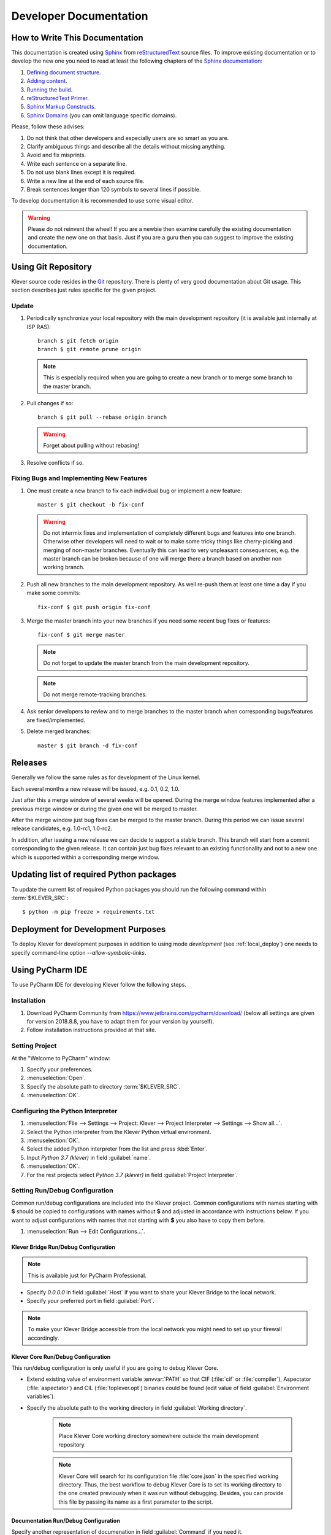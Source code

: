 .. Copyright (c) 2018 ISP RAS (http://www.ispras.ru)
   Ivannikov Institute for System Programming of the Russian Academy of Sciences
   Licensed under the Apache License, Version 2.0 (the "License");
   you may not use this file except in compliance with the License.
   You may obtain a copy of the License at
       http://www.apache.org/licenses/LICENSE-2.0
   Unless required by applicable law or agreed to in writing, software
   distributed under the License is distributed on an "AS IS" BASIS,
   WITHOUT WARRANTIES OR CONDITIONS OF ANY KIND, either express or implied.
   See the License for the specific language governing permissions and
   limitations under the License.

Developer Documentation
=======================

How to Write This Documentation
-------------------------------

This documentation is created using `Sphinx <http://sphinx-doc.org>`__ from
`reStructuredText <http://docutils.sourceforge.net/rst.html>`__ source files.
To improve existing documentation or to develop the new one you need to read at least the following chapters of the
`Sphinx documentation <http://sphinx-doc.org/contents.html>`__:

#. `Defining document structure <http://sphinx-doc.org/tutorial.html#defining-document-structure>`__.
#. `Adding content <http://sphinx-doc.org/tutorial.html#adding-content>`__.
#. `Running the build <http://sphinx-doc.org/tutorial.html#running-the-build>`__.
#. `reStructuredText Primer <http://sphinx-doc.org/rest.html>`__.
#. `Sphinx Markup Constructs <http://sphinx-doc.org/markup/index.html>`__.
#. `Sphinx Domains <http://sphinx-doc.org/domains.html>`__ (you can omit language specific domains).

Please, follow these advises:

#. Do not think that other developers and especially users are so smart as you are.
#. Clarify ambiguous things and describe all the details without missing anything.
#. Avoid and fix misprints.
#. Write each sentence on a separate line.
#. Do not use blank lines except it is required.
#. Write a new line at the end of each source file.
#. Break sentences longer than 120 symbols to several lines if possible.

To develop documentation it is recommended to use some visual editor.

.. warning:: Please do not reinvent the wheel!
   If you are a newbie then examine carefully the existing documentation and create the new one on that basis.
   Just if you are a guru then you can suggest to improve the existing documentation.

Using Git Repository
--------------------

Klever source code resides in the `Git <https://git-scm.com/>`__ repository.
There is plenty of very good documentation about Git usage.
This section describes just rules specific for the given project.

Update
^^^^^^

#. Periodically synchronize your local repository with the main development repository (it is available just internally
   at ISP RAS)::

    branch $ git fetch origin
    branch $ git remote prune origin

   .. note:: This is especially required when you are going to create a new branch or to merge some branch to the master
             branch.

#. Pull changes if so::

    branch $ git pull --rebase origin branch

   .. warning:: Forget about pulling without rebasing!

#. Resolve conflicts if so.

Fixing Bugs and Implementing New Features
^^^^^^^^^^^^^^^^^^^^^^^^^^^^^^^^^^^^^^^^^

#. One must create a new branch to fix each individual bug or implement a new feature::

    master $ git checkout -b fix-conf

   .. warning:: Do not intermix fixes and implementation of completely different bugs and features into one branch.
                Otherwise other developers will need to wait or to make some tricky things like cherry-picking and
                merging of non-master branches.
                Eventually this can lead to very unpleasant consequences, e.g. the master branch can be broken because
                of one will merge there a branch based on another non working branch.

#. Push all new branches to the main development repository.
   As well re-push them at least one time a day if you make some commits::

    fix-conf $ git push origin fix-conf

#. Merge the master branch into your new branches if you need some recent bug fixes or features::

    fix-conf $ git merge master

   .. note:: Do not forget to update the master branch from the main development repository.

   .. note:: Do not merge remote-tracking branches.

#. Ask senior developers to review and to merge branches to the master branch when corresponding bugs/features are
   fixed/implemented.

#. Delete merged branches::

    master $ git branch -d fix-conf

Releases
--------

Generally we follow the same rules as for development of the Linux kernel.

Each several months a new release will be issued, e.g. 0.1, 0.2, 1.0.

Just after this a merge window of several weeks will be opened.
During the merge window features implemented after a previous merge window or during the given one will be merged to
master.

After the merge window just bug fixes can be merged to the master branch.
During this period we can issue several release candidates, e.g. 1.0-rc1, 1.0-rc2.

In addition, after issuing a new release we can decide to support a stable branch.
This branch will start from a commit corresponding to the given release.
It can contain just bug fixes relevant to an existing functionality and not to a new one which is supported within a
corresponding merge window.

Updating list of required Python packages
-----------------------------------------

To update the current list of required Python packages you should run the following command within :term:`$KLEVER_SRC`::

    $ python -m pip freeze > requirements.txt

.. _dev_deploy:

Deployment for Development Purposes
-----------------------------------

To deploy Klever for development purposes in addition to using mode *development* (see :ref:`local_deploy`) one needs
to specify command-line option *--allow-symbolic-links*.

Using PyCharm IDE
-----------------

To use PyCharm IDE for developing Klever follow the following steps.

Installation
^^^^^^^^^^^^

#. Download PyCharm Community from `<https://www.jetbrains.com/pycharm/download/>`_ (below all settings are given for
   version 2018.8.8, you have to adapt them for your version by yourself).
#. Follow installation instructions provided at that site.

Setting Project
^^^^^^^^^^^^^^^

At the "Welcome to PyCharm" window:

#. Specify your preferences.
#. :menuselection:`Open`.
#. Specify the absolute path to directory :term:`$KLEVER_SRC`.
#. :menuselection:`OK`.

Configuring the Python Interpreter
^^^^^^^^^^^^^^^^^^^^^^^^^^^^^^^^^^

#. :menuselection:`File --> Settings --> Project: Klever --> Project Interpreter --> Settings --> Show all...`.
#. Select the Python interpreter from the Klever Python virtual environment.
#. :menuselection:`OK`.
#. Select the added Python interpreter from the list and press :kbd:`Enter`.
#. Input *Python 3.7 (klever)* in field :guilabel:`name`.
#. :menuselection:`OK`.
#. For the rest projects select *Python 3.7 (klever)* in field :guilabel:`Project Interpreter`.

Setting Run/Debug Configuration
^^^^^^^^^^^^^^^^^^^^^^^^^^^^^^^

Common run/debug configurations are included into the Klever project.
Common configurations with names starting with **$** should be copied to configurations with names without **$** and
adjusted in accordance with instructions below.
If you want to adjust configurations with names that not starting with **$** you also have to copy them before.

#. :menuselection:`Run --> Edit Configurations...`.

Klever Bridge Run/Debug Configuration
"""""""""""""""""""""""""""""""""""""

.. note:: This is available just for PyCharm Professional.

* Specify *0.0.0.0* in field :guilabel:`Host` if you want to share your Klever Bridge to the local network.
* Specify your preferred port in field :guilabel:`Port`.

.. note:: To make your Klever Bridge accessible from the local network you might need to set up your firewall
          accordingly.

Klever Core Run/Debug Configuration
"""""""""""""""""""""""""""""""""""

This run/debug configuration is only useful if you are going to debug Klever Core.

* Extend existing value of environment variable :envvar:`PATH` so that CIF (:file:`cif` or :file:`compiler`),
  Aspectator (:file:`aspectator`) and CIL (:file:`toplever.opt`) binaries could be found (edit value of field
  :guilabel:`Environment variables`).
* Specify the absolute path to the working directory in field :guilabel:`Working directory`.

   .. note:: Place Klever Core working directory somewhere outside the main development repository.

   .. note:: Klever Core will search for its configuration file :file:`core.json` in the specified working directory.
             Thus, the best workflow to debug Klever Core is to set its working directory to the one created previously
             when it was run without debugging.
             Besides, you can provide this file by passing its name as a first parameter to the script.

Documentation Run/Debug Configuration
"""""""""""""""""""""""""""""""""""""

Specify another representation of documenation in field :guilabel:`Command` if you need it.

Testing
^^^^^^^

Klever Bridge Testing
"""""""""""""""""""""

.. note:: This is available just for PyCharm Professional.

#. :menuselection:`Tools --> Run manage.py Task...`::

    manage.py@bridge > test

.. note:: To start tests from console::

    $ cd bridge
    $ python3 manage.py test

.. note:: Another way to start tests from console::

    $ python3 path/to/klever/bridge/manage.py test bridge users jobs reports marks service

.. note:: The test database is created and deleted automatically.
          If the user will interrupt tests the test database will preserved and the user will be asked for its deletion
          for following testing.
          The user should be allowed to create databases (using command-line option *--keedb* does not help).

.. note:: PyCharm has reach abilities to analyse tests and their results. 

Additional documentation
^^^^^^^^^^^^^^^^^^^^^^^^

A lot of usefull documentation for developing Django projects as well as for general using of the PyCharm IDE is
available at the official `site <https://www.jetbrains.com/pycharm/documentation/>`__.
